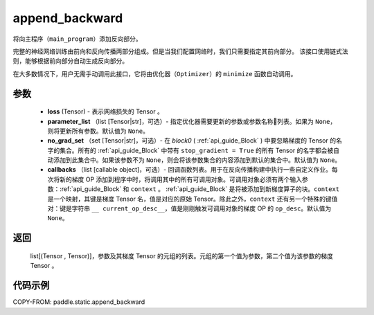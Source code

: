 .. _cn_api_fluid_backward_append_backward:

append_backward
-------------------------------


.. py:function:: paddle.static.append_backward(loss, parameter_list=None, no_grad_set=None, callbacks=None)




将向主程序（``main_program``）添加反向部分。

完整的神经网络训练由前向和反向传播两部分组成。但是当我们配置网络时，我们只需要指定其前向部分。
该接口使用链式法则，能够根据前向部分自动生成反向部分。

在大多数情况下，用户无需手动调用此接口，它将由优化器（``Optimizer``）的 ``minimize`` 函数自动调用。

参数
::::::::::::

    - **loss** (Tensor) - 表示网络损失的 Tensor 。
    - **parameter_list** （list [Tensor|str]，可选）- 指定优化器需要更新的参数或参数名称列表。如果为 ``None``，则将更新所有参数。默认值为 ``None``。
    - **no_grad_set** （set [Tensor|str]，可选）-  在 `block0` ( :ref:`api_guide_Block` ) 中要忽略梯度的 Tensor 的名字的集合。所有的 :ref:`api_guide_Block` 中带有 ``stop_gradient = True`` 的所有 Tensor 的名字都会被自动添加到此集合中。如果该参数不为 ``None``，则会将该参数集合的内容添加到默认的集合中。默认值为 ``None``。
    - **callbacks** （list [callable object]，可选）- 回调函数列表。用于在反向传播构建中执行一些自定义作业。每次将新的梯度 OP 添加到程序中时，将调用其中的所有可调用对象。可调用对象必须有两个输入参数：:ref:`api_guide_Block` 和 ``context`` 。 :ref:`api_guide_Block` 是将被添加到新梯度算子的块。``context`` 是一个映射，其键是梯度 Tensor 名，值是对应的原始 Tensor。除此之外，``context`` 还有另一个特殊的键值对：键是字符串 ``__ current_op_desc__``，值是刚刚触发可调用对象的梯度 OP 的 ``op_desc``。默认值为 ``None``。

返回
::::::::::::
   list[(Tensor , Tensor)]，参数及其梯度 Tensor 的元组的列表。元组的第一个值为参数，第二个值为该参数的梯度 Tensor 。

代码示例
::::::::::::

COPY-FROM: paddle.static.append_backward
